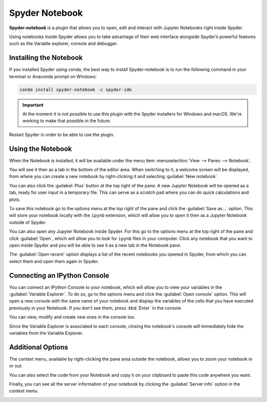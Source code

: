 ###############
Spyder Notebook
###############

**Spyder-notebook** is a plugin that allows you to open, edit and interact with Jupyter Notebooks right inside Spyder.

.. image:: /images/console/console-standard.png
   :alt: Spyder Notebook in Spyder

Using notebooks inside Spyder allows you to take advantage of their web interface alongside Spyder’s powerful features such as the Variable explorer, console and debugger.

=======================
Installing the Notebook
=======================

If you installed Spyder using conda, the best way to install Spyder-notebook is to run the following command in your terminal or Anaconda prompt on Windows:

.. code-block:: bash

   conda install spyder-notebook -c spyder-ide

.. important::

   At the moment it is not possible to use this plugin with the Spyder installers for Windows and macOS. We're working to make that possible in the future.

Restart Spyder in order to be able to use the plugin.

==================
Using the Notebook
==================

When the Notebook is installed, it will be available under the menu item :menuselection:`View --> Panes --> Notebook`.

.. image:: /images/console/console-standard.png
   :alt: Spyder showing view panes Notebook

You will see it then as a tab in the bottom of the editor area. When switching to it, a welcome screen will be displayed, from where you can create a new notebook by right-clicking it and selecting :guilabel:`New notebook`.

.. image:: /images/console/console-standard.png
   :alt: Spyder with context menu showing new notebook option

You can also click the :guilabel:`Plus` button at the top right of the pane. A new Jupyter Notebook will be opened as a tab, ready for user input in a temporary file. This can serve as a scratch pad where you can do quick calculations and plots.

.. image:: /images/console/console-standard.png
   :alt: Spyder showing a new notebook

To save this notebook go to the options menu at the top right of the pane and click the :guilabel:`Save as...` option. This will store your notebook locally with the ``ipynb`` extension, which will allow you to open it then as a Jupyter Notebook outside of Spyder.

.. image:: /images/console/console-standard.png
   :alt: Gif showing save as

You can also open any Jupyter Notebook inside Spyder. For this go to the options menu at the top right of the pane and click :guilabel:`Open`, which will allow you to look for ``ipynb`` files in your computer. Click any notebook that you want to open inside Spyder and you will be able to see it as a new tab in the Notebook pane.

.. image:: /images/console/console-standard.png
   :alt: Gif showing opening a Jupyter notebook inside Spyder

The :guilabel:`Open recent` option displays a list of the recent notebooks you opened in Spyder, from which you can select them and open them again in Spyder.

=============================
Connecting an IPython Console
=============================

You can connect an IPython Console to your notebook, which will allow you to view your variables in the :guilabel:`Variable Explorer`. To do so, go to the options menu and click the :guilabel:`Open console` option. This will open a new console with the same name of your notebook and display the variables of the cells that you have executed previously in your Notebook. If you don't see them, press :kbd:`Enter` in the console. 

.. image:: /images/console/console-standard.png
   :alt: Gif showing connecting console and displaying variables

You can view, modify and create new ones in the console too.

Since the Variable Explorer is associated to each console, closing the notebook's console will immediately hide the variables from the Variable Explorer.

==================
Additional Options
==================

The context menu, available by right-clicking the pane area outside the notebook, allows you to zoom your notebook in or out.

.. image:: /images/console/console-standard.png
   :alt: Gif zooming in and out the notebook.

You can also select the code from your Notebook and copy it on your clipboard to paste this code anywhere you want.

.. image:: /images/console/console-standard.png
   :alt: Gif copying and pasting

Finally, you can see all the server information of your notebook by clicking the :guilabel:`Server info` option in the context menu.

.. image:: /images/console/console-standard.png
   :alt: Server info for notebook in Spyder
